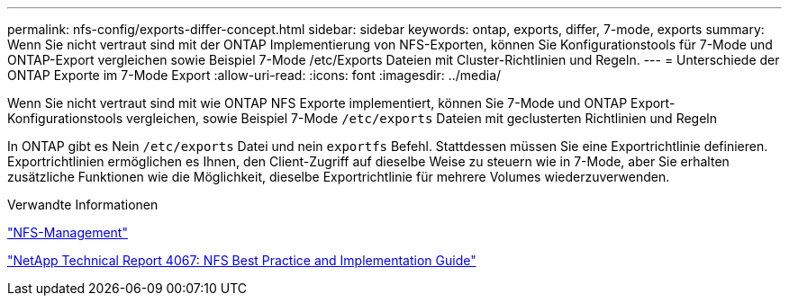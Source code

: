 ---
permalink: nfs-config/exports-differ-concept.html 
sidebar: sidebar 
keywords: ontap, exports, differ, 7-mode, exports 
summary: Wenn Sie nicht vertraut sind mit der ONTAP Implementierung von NFS-Exporten, können Sie Konfigurationstools für 7-Mode und ONTAP-Export vergleichen sowie Beispiel 7-Mode /etc/Exports Dateien mit Cluster-Richtlinien und Regeln. 
---
= Unterschiede der ONTAP Exporte im 7-Mode Export
:allow-uri-read: 
:icons: font
:imagesdir: ../media/


[role="lead"]
Wenn Sie nicht vertraut sind mit wie ONTAP NFS Exporte implementiert, können Sie 7-Mode und ONTAP Export-Konfigurationstools vergleichen, sowie Beispiel 7-Mode `/etc/exports` Dateien mit geclusterten Richtlinien und Regeln

In ONTAP gibt es Nein `/etc/exports` Datei und nein `exportfs` Befehl. Stattdessen müssen Sie eine Exportrichtlinie definieren. Exportrichtlinien ermöglichen es Ihnen, den Client-Zugriff auf dieselbe Weise zu steuern wie in 7-Mode, aber Sie erhalten zusätzliche Funktionen wie die Möglichkeit, dieselbe Exportrichtlinie für mehrere Volumes wiederzuverwenden.

.Verwandte Informationen
link:../nfs-admin/index.html["NFS-Management"]

http://www.netapp.com/us/media/tr-4067.pdf["NetApp Technical Report 4067: NFS Best Practice and Implementation Guide"^]
